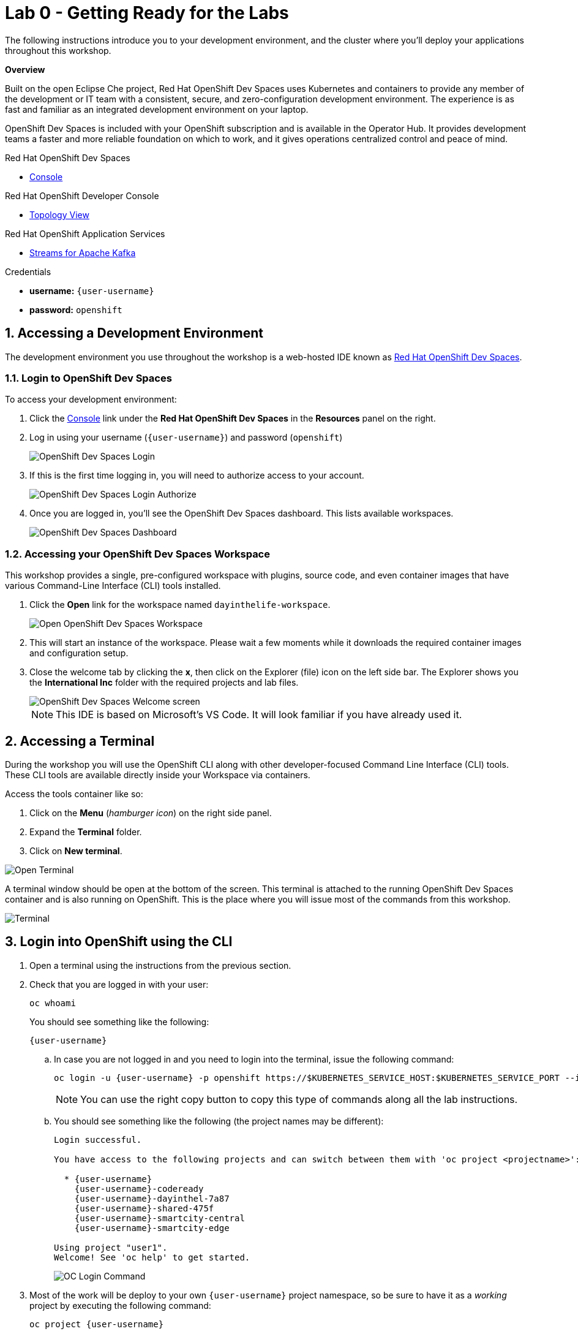 // Attributes
:walkthrough: Getting Ready for the Labs
:title: Lab 0 - {walkthrough}
:user-password: openshift
:standard-fail-text: Verify that you followed all the steps. If you continue to have issues, contact a workshop assistant.
:namespace: {user-username}

// URLs
:codeready-url: https://devspaces.{openshift-app-host}/
:openshift-streams-url: https://console.redhat.com/beta/application-services/streams/kafkas

[id='getting-ready']
= {title}

The following instructions introduce you to your development environment, and the cluster where you'll deploy your applications throughout this workshop.

*Overview*

Built on the open Eclipse Che project, Red Hat OpenShift Dev Spaces uses Kubernetes and containers to provide any member of the development or IT team with a consistent, secure, and zero-configuration development environment. The experience is as fast and familiar as an integrated development environment on your laptop.

OpenShift Dev Spaces is included with your OpenShift subscription and is available in the Operator Hub. It provides development teams a faster and more reliable foundation on which to work, and it gives operations centralized control and peace of mind.

[type=walkthroughResource,serviceName=codeready]
.Red Hat OpenShift Dev Spaces
****
* link:{codeready-url}[Console, window="_blank", , id="resources-codeready-url"]
****
[type=walkthroughResource]
.Red Hat OpenShift Developer Console
****
* link:{openshift-host}/topology/ns/{namespace}[Topology View, window="_blank"]
****
[type=walkthroughResource]
.Red Hat OpenShift Application Services
****
* link:{openshift-streams-url}[Streams for Apache Kafka, window="_blank"]
****
[type=walkthroughResource]
.Credentials
****
* *username:* `{user-username}`
* *password:* `{user-password}`
****

:sectnums:

[time=5]
== Accessing a Development Environment

The development environment you use throughout the workshop is a web-hosted IDE known as link:https://developers.redhat.com/products/codeready-workspaces/overview[Red Hat OpenShift Dev Spaces, window="_blank"].

=== Login to OpenShift Dev Spaces

To access your development environment:

. Click the link:{codeready-url}[Console, window="_blank"] link under the *Red Hat OpenShift Dev Spaces* in the *Resources* panel on the right.
. Log in using your username (`{user-username}`) and password (`{user-password}`)
+
image:images/000-codeready-login.png[OpenShift Dev Spaces Login, role="integr8ly-img-responsive"]
. If this is the first time logging in, you will need to authorize access to your account.
+
image:images/001-devspaces-authorize.png[OpenShift Dev Spaces Login Authorize, role="integr8ly-img-responsive"]
. Once you are logged in, you'll see the OpenShift Dev Spaces dashboard. This lists available workspaces.
+
image::images/00-crw-dashboard.png[OpenShift Dev Spaces Dashboard, role="integr8ly-img-responsive"]

=== Accessing your OpenShift Dev Spaces Workspace

This workshop provides a single, pre-configured workspace with plugins, source code, and even container images that have various Command-Line Interface (CLI) tools installed.

. Click the *Open* link for the workspace named `dayinthelife-workspace`.
+
image::images/001-open-workspace.png[Open OpenShift Dev Spaces Workspace, role="integr8ly-img-responsive"]
. This will start an instance of the workspace. Please wait a few moments while it downloads the required container images and configuration setup.
. Close the welcome tab by clicking the *x*, then click on the Explorer (file) icon on the left side bar. The Explorer shows you the *International Inc* folder with the required projects and lab files.
+
image::images/01-crw-welcome.png[OpenShift Dev Spaces Welcome screen, role="integr8ly-img-responsive"]
+
[NOTE]
====
This IDE is based on Microsoft's VS Code. It will look familiar if you have already used it.
====

[time=2]
== Accessing a Terminal

During the workshop you will use the OpenShift CLI along with other developer-focused Command Line Interface (CLI) tools.
These CLI tools are available directly inside your Workspace via containers.

Access the tools container like so:

. Click on the *Menu* (_hamburger icon_) on the right side panel.
. Expand the *Terminal* folder.
. Click on *New terminal*.

{blank}

image::images/02-crw-tools-container.png[Open Terminal, role="integr8ly-img-responsive"]

{blank}

A terminal window should be open at the bottom of the screen. This terminal is attached to the running OpenShift Dev Spaces container and is also running on OpenShift. This is the place where you will issue most of the commands from this workshop.

{blank}

image::images/200-devspaces-terminal.png[Terminal, role="integr8ly-img-responsive"]


[time=2]
== Login into OpenShift using the CLI

. Open a terminal using the instructions from the previous section.
. Check that you are logged in with your user:
+
[source,bash,subs="attributes+"]
----
oc whoami
----
+
{blank}
+
You should see something like the following:
+
[subs="attributes+"]
----
{user-username}
----
.. In case you are not logged in and you need to login into the terminal, issue the following command:
+
[source,bash,subs="attributes+"]
----
oc login -u {user-username} -p {user-password} https://$KUBERNETES_SERVICE_HOST:$KUBERNETES_SERVICE_PORT --insecure-skip-tls-verify=true
----
+
{blank}
+
[NOTE]
====
You can use the right copy button to copy this type of commands along all the lab instructions.
====
.. You should see something like the following (the project names may be different):
+
[subs="attributes+"]
----
Login successful.

You have access to the following projects and can switch between them with 'oc project <projectname>':

  * {user-username}
    {user-username}-codeready
    {user-username}-dayinthel-7a87
    {user-username}-shared-475f
    {user-username}-smartcity-central
    {user-username}-smartcity-edge

Using project "user1".
Welcome! See 'oc help' to get started.
----
+
{blank}
+
image:images/002-terminal-cli-login.png[OC Login Command, role="integr8ly-img-responsive"]

. Most of the work will be deploy to your own `{namespace}` project namespace, so be sure to have it as a _working_ project by executing the following command:
+
[source,bash,subs="attributes+"]
----
oc project {namespace}
----
+
{blank}
+
image:images/300-devspaces-terminal-project.png[OC Project Command, role="integr8ly-img-responsive"]

Now you are ready to start working on the application services!

